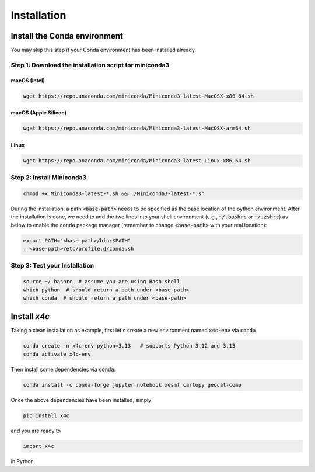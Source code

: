 Installation
===============


Install the Conda environment
-----------------------------

You may skip this step if your Conda environment has been installed already.

Step 1: Download the installation script for miniconda3
""""""""""""""""""""""""""""""""""""""""""""""""""""""""

macOS (Intel)
'''''''''''''

.. code-block:: bash

  wget https://repo.anaconda.com/miniconda/Miniconda3-latest-MacOSX-x86_64.sh

macOS (Apple Silicon)
'''''''''''''''''''''

.. code-block:: bash

  wget https://repo.anaconda.com/miniconda/Miniconda3-latest-MacOSX-arm64.sh

Linux
'''''
.. code-block:: bash

  wget https://repo.anaconda.com/miniconda/Miniconda3-latest-Linux-x86_64.sh

Step 2: Install Miniconda3
"""""""""""""""""""""""""""

.. code-block:: bash

  chmod +x Miniconda3-latest-*.sh && ./Miniconda3-latest-*.sh

During the installation, a path :code:`<base-path>` needs to be specified as the base location of the python environment.
After the installation is done, we need to add the two lines into your shell environment (e.g., :code:`~/.bashrc` or :code:`~/.zshrc`) as below to enable the :code:`conda` package manager (remember to change :code:`<base-path>` with your real location):

.. code-block:: bash

  export PATH="<base-path>/bin:$PATH"
  . <base-path>/etc/profile.d/conda.sh

Step 3: Test your Installation
"""""""""""""""""""""""""""""""

.. code-block:: bash

  source ~/.bashrc  # assume you are using Bash shell
  which python  # should return a path under <base-path>
  which conda  # should return a path under <base-path>


Install `x4c`
---------------


Taking a clean installation as example, first let's create a new environment named :code:`x4c-env` via :code:`conda`

.. code-block:: bash

    conda create -n x4c-env python=3.13   # supports Python 3.12 and 3.13
    conda activate x4c-env

Then install some dependencies via :code:`conda`:

.. code-block:: bash

    conda install -c conda-forge jupyter notebook xesmf cartopy geocat-comp

Once the above dependencies have been installed, simply

.. code-block:: bash

    pip install x4c

and you are ready to

.. code-block:: python

    import x4c

in Python.